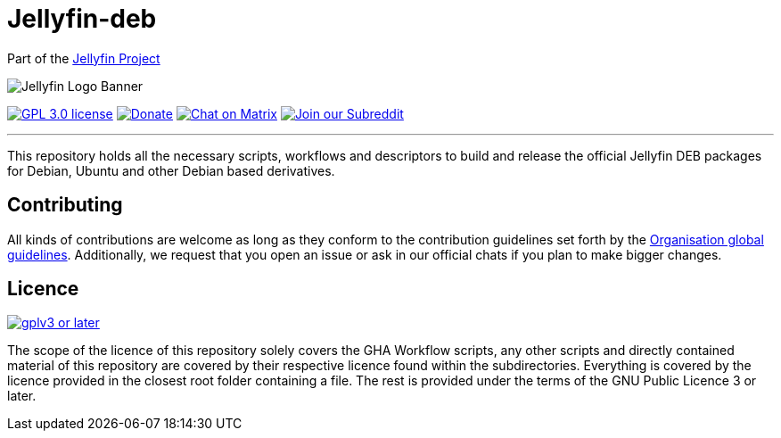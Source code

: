 [[jellyfin-deb]]
= Jellyfin-deb

Part of the link:https://jellyfin.org[Jellyfin Project]

image:https://raw.githubusercontent.com/jellyfin/jellyfin-ux/master/branding/SVG/banner-logo-solid.svg?sanitize=true[Jellyfin Logo Banner]

image:https://img.shields.io/github/license/jellyfin-sandbox/jellyfin-container.svg[GPL 3.0 license,link="https://github.com/jellyfin-sandbox/jellyfin-container"]
image:https://img.shields.io/opencollective/all/jellyfin.svg?label=backers[Donate,link="https://opencollective.com/jellyfin"]
image:https://img.shields.io/matrix/jellyfin-android-dev:matrix.org.svg?logo=matrix[Chat on Matrix,link="https://matrix.to/#/+jellyfin-android-dev:matrix.org"]
image:https://img.shields.io/badge/reddit-r%2Fjellyfin-%23FF5700.svg[Join our Subreddit,link="https://www.reddit.com/r/jellyfin"]

'''

This repository holds all the necessary scripts, workflows and descriptors to build and release the official Jellyfin DEB packages for Debian, Ubuntu and other Debian based derivatives.

== Contributing

All kinds of contributions are welcome as long as they conform to the contribution guidelines set forth by the link:https://github.com/jellyfin/.github/blob/master/CONTRIBUTING.md[Organisation global guidelines].
Additionally, we request that you open an issue or ask in our official chats if you plan to make bigger changes.

== Licence

image:https://www.gnu.org/graphics/gplv3-or-later.svg[link="https://opensource.org/licenses/GPL-3.0"]

The scope of the licence of this repository solely covers the GHA Workflow scripts, any other scripts and directly contained material of this repository are covered by their respective licence found within the subdirectories.
Everything is covered by the licence provided in the closest root folder containing a file.
The rest is provided under the terms of the GNU Public Licence 3 or later.
